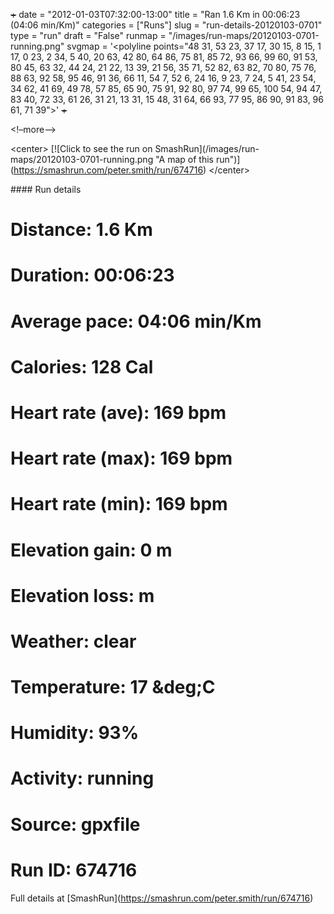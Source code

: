 +++
date = "2012-01-03T07:32:00-13:00"
title = "Ran 1.6 Km in 00:06:23 (04:06 min/Km)"
categories = ["Runs"]
slug = "run-details-20120103-0701"
type = "run"
draft = "False"
runmap = "/images/run-maps/20120103-0701-running.png"
svgmap = '<polyline points="48 31, 53 23, 37 17, 30 15, 8 15, 1 17, 0 23, 2 34, 5 40, 20 63, 42 80, 64 86, 75 81, 85 72, 93 66, 99 60, 91 53, 80 45, 63 32, 44 24, 21 22, 13 39, 21 56, 35 71, 52 82, 63 82, 70 80, 75 76, 88 63, 92 58, 95 46, 91 36, 66 11, 54 7, 52 6, 24 16, 9 23, 7 24, 5 41, 23 54, 34 62, 41 69, 49 78, 57 85, 65 90, 75 91, 92 80, 97 74, 99 65, 100 54, 94 47, 83 40, 72 33, 61 26, 31 21, 13 31, 15 48, 31 64, 66 93, 77 95, 86 90, 91 83, 96 61, 71 39">'
+++



<!--more-->

<center>
[![Click to see the run on SmashRun](/images/run-maps/20120103-0701-running.png "A map of this run")](https://smashrun.com/peter.smith/run/674716)
</center>

#### Run details

* Distance: 1.6 Km
* Duration: 00:06:23
* Average pace: 04:06 min/Km
* Calories: 128 Cal
* Heart rate (ave): 169 bpm
* Heart rate (max): 169 bpm
* Heart rate (min): 169 bpm
* Elevation gain: 0 m
* Elevation loss:  m
* Weather: clear
* Temperature: 17 &deg;C
* Humidity: 93%
* Activity: running
* Source: gpxfile
* Run ID: 674716

Full details at [SmashRun](https://smashrun.com/peter.smith/run/674716)